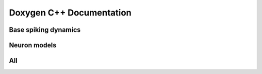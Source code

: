 Doxygen C++ Documentation
=========================

Base spiking dynamics
--------------------
.. doxygenfile:: quilt/src_cpp/include/neurons_base.hpp
   :project: quilt

Neuron models
-------------

.. doxygenfile:: quilt/src_cpp/include/neuron_models.hpp
   :project: quilt

All
---

.. doxygenindex::
   :project: quilt
